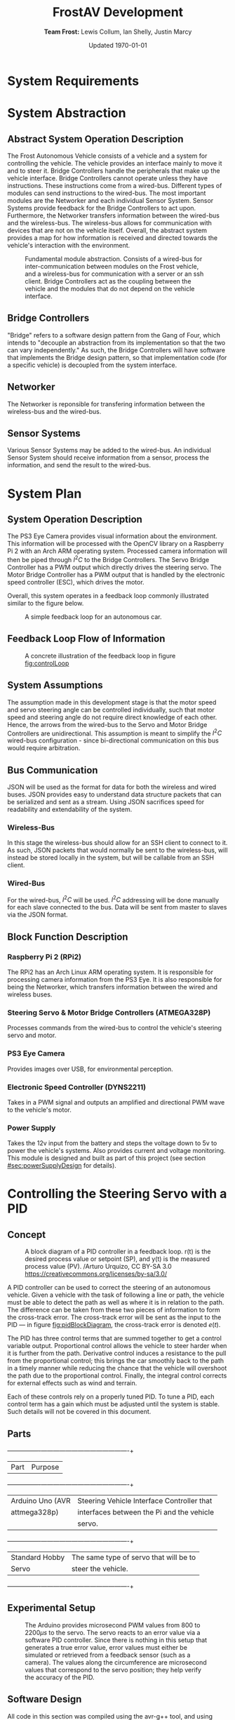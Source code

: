 #+options: toc:t num:t
#+latex_header: \usepackage{development}

#+title: FrostAV Development
#+author: *Team Frost:* Lewis Collum, Ian Shelly, Justin Marcy 
#+date: Updated \today

* System Requirements
  #+INCLUDE: "./requirements/README.org::#sec:problemOverview"
  #+INCLUDE: "./requirements/README.org::#system-requirements" :only-contents t
  #+INCLUDE: "./requirements/README.org::#system-constraints" :only-contents t

* System Abstraction
** Abstract System Operation Description
   The Frost Autonomous Vehicle consists of a vehicle and a system for
   controlling the vehicle. The vehicle provides an interface mainly
   to move it and to steer it. Bridge Controllers handle the
   peripherals that make up the vehicle interface. Bridge Controllers
   cannot operate unless they have instructions. These instructions
   come from a wired-bus. Different types of modules can send
   instructions to the wired-bus. The most important modules are the
   Networker and each individual Sensor System. Sensor Systems provide
   feedback for the Bridge Controllers to act upon. Furthermore, the
   Networker transfers information between the wired-bus and the
   wireless-bus. The wireless-bus allows for communication with
   devices that are not on the vehicle itself. Overall, the abstract
   system provides a map for how information is received and directed
   towards the vehicle's interaction with the environment. 

   #+attr_latex: :width 0.8\linewidth :placement [H]
   #+caption: Fundamental module abstraction. Consists of a wired-bus for inter-communication between modules on the Frost vehicle, and a wireless-bus for communication with a server or an ssh client. Bridge Controllers act as the coupling between the vehicle and the modules that do not depend on the vehicle interface. 
   [[../figure/2019-09-16_AbstractSystem.png]]

** Bridge Controllers
   "Bridge" refers to a software design pattern from the Gang of Four,
   which intends to "decouple an abstraction from its implementation
   so that the two can vary independently." As such, the Bridge
   Controllers will have software that implements the Bridge design
   pattern, so that implementation code (for a specific vehicle) is
   decoupled from the system interface.

** Networker
   The Networker is reponsible for transfering information between the
   wireless-bus and the wired-bus.

** Sensor Systems 
   Various Sensor Systems may be added to the wired-bus. An individual
   Sensor System should receive information from a sensor, process the
   information, and send the result to the wired-bus.
  
* System Plan
  #+attr_latex: :width 0.8\linewidth :placement [H]
  [[./figure/2019-09-22_Implementation.png]]

** System Operation Description
   The PS3 Eye Camera provides visual information about the
   environment. This information will be processed with the OpenCV
   library on a Raspberry Pi 2 with an Arch ARM operating
   system. Processed camera information will then be piped through
   \(I^2C\) to the Bridge Controllers. The Servo Bridge Controller has
   a PWM output which directly drives the steering servo. The Motor
   Bridge Controller has a PWM output that is handled by the
   electronic speed controller (ESC), which drives the motor.

   Overall, this system operates in a feedback loop commonly
   illustrated similar to the figure below.

   #+name: fig:controlLoop
   #+attr_latex: :width 0.6\linewidth :placement [H]
   #+caption: A simple feedback loop for an autonomous car.
  [[../figure/2019-10-24_controlLoop.png]]   

** Feedback Loop Flow of Information
   #+attr_latex: :width \linewidth :placement [H]
   #+caption: A concrete illustration of the feedback loop in figure [[fig:controlLoop]]
   [[../figure/2019-10-24_cameraToControl.png]]

** System Assumptions
  The assumption made in this development stage is that the motor
  speed and servo steering angle can be controlled individually, such
  that motor speed and steering angle do not require direct knowledge
  of each other. Hence, the arrows from the wired-bus to the Servo and
  Motor Bridge Controllers are unidirectional. This assumption is
  meant to simplify the \(I^2C\) wired-bus configuration - since
  bi-directional communication on this bus would require
  arbitration. 
** Bus Communication
   JSON will be used as the format for data for both the wireless and
   wired buses. JSON provides easy to understand data structure
   packets that can be serialized and sent as a stream. Using JSON
   sacrifices speed for readability and extendability of the system.

*** Wireless-Bus
   In this stage the wireless-bus should allow for an SSH
   client to connect to it. As such, JSON packets that would normally
   be sent to the wireless-bus, will instead be stored locally in
   the system, but will be callable from an SSH client. 

*** Wired-Bus
   For the wired-bus, \(I^2C\) will be used. \(I^2C\) addressing will
   be done manually for each slave connected to the bus. Data will be
   sent from master to slaves via the JSON format.

** Block Function Description
*** Raspberry Pi 2 (RPi2)
    The RPi2 has an Arch Linux ARM operating system. It is responsible
    for processing camera information from the PS3 Eye. It is also
    responsible for being the Networker, which transfers information
    between the wired and wireless buses.
    
    #+attr_latex: :width 0.4\linewidth :placement [H]
    [[./figure/2019-11-06_raspberryPi2BPlus.jpg]]

*** Steering Servo & Motor Bridge Controllers (ATMEGA328P)
    Processes commands from the wired-bus to control the vehicle's
    steering servo and motor.

    #+attr_latex: :width 0.3\linewidth :placement [H]
    [[./figure/2019-11-06_attmega328p_photo.png]]

*** PS3 Eye Camera
    Provides images over USB, for environmental perception.

    #+attr_latex: :width 0.3\linewidth :placement [H]
    [[./figure/2019-11-06_ps3eye_photo.png]]

*** Electronic Speed Controller (DYNS2211)
    Takes in a PWM signal and outputs an amplified and directional PWM
    wave to the vehicle's motor.

    #+attr_latex: :width 0.4\linewidth :placement [H]
    [[./figure/2019-11-06_dyns2211_photo.png]]

*** Power Supply
    Takes the 12v input from the battery and steps the voltage down to
    5v to power the vehicle's systems. Also provides current and
    voltage monitoring.  This module is designed and built as part of
    this project (see section [[#sec:powerSupplyDesign]] for details).
* Controlling the Steering Servo with a PID
** Concept
   :PROPERTIES:
   :CUSTOM_ID: sec:steeringPid_concept
   :END:
   #+name: fig:pidBlockDiagram
   #+caption: A block diagram of a PID controller in a feedback loop. r(t) is the desired process value or setpoint (SP), and y(t) is the measured process value (PV). \footnotesize /Arturo Urquizo, CC BY-SA 3.0 https://creativecommons.org/licenses/by-sa/3.0/
   #+attr_latex: :width 0.6\linewidth :placement [H]
   [[./figure/2019-11-05_pidBlockDiagram.png]]

   A PID controller can be used to correct the steering of an
   autonomous vehicle. Given a vehicle with the task of following a
   line or path, the vehicle must be able to detect the path as well
   as where it is in relation to the path. The difference can be
   taken from these two pieces of information to form the cross-track
   error. The cross-track error will be sent as the input to the PID
   --- in figure [[fig:pidBlockDiagram]], the cross-track error is denoted
   \(e(t)\). 

   The PID has three control terms that are summed together to get a
   control variable output. Proportional control allows the vehicle to
   steer harder when it is further from the path. Derivative control
   induces a resistance to the pull from the proportional control;
   this brings the car smoothly back to the path in a timely manner
   while reducing the chance that the vehicle will overshoot the path
   due to the proportional control. Finally, the integral control
   corrects for external effects such as wind and terrain. 

   Each of these controls rely on a properly tuned PID. To tune a PID,
   each control term has a gain which must be adjusted until the
   system is stable. Such details will not be covered in this
   document.
   
** Parts
   #+name: table:pidParts
   #+attr_latex: :placement [H]
   +----------------+-------------------------------------------+
   | Part           | Purpose                                   |
   +----------------+-------------------------------------------+
   |Arduino Uno (AVR|Steering Vehicle Interface Controller that |
   |  attmega328p)  | interfaces between the Pi and the vehicle |
   |                |                  servo.                   |
   +----------------+-------------------------------------------+
   |Standard Hobby  |The same type of servo that will be to     |
   |Servo           |steer the vehicle.                         |
   +----------------+-------------------------------------------+

** Experimental Setup
   #+name: fig:pidExperimentalSetup
   #+caption: The Arduino provides microsecond PWM values from 800 to 2200\(\mu s\) to the servo. The servo reacts to an error value via a software PID controller. Since there is nothing in this setup that generates a true error value, error values must either be simulated or retrieved from a feedback sensor (such as a camera). The values along the circumference are microsecond values that correspond to the servo position; they help verify the accuracy of the PID.
   #+attr_latex: :width 0.5\linewidth :placement [H]
   [[./figure/2019-11-05_pidExperimentalSetup.JPG]]

** Software Design
   All code in this section was compiled using the avr-g++ tool, and
   using C++17. Test code was compiled with g++ as opposed to avr-g++.

*** USART to Command the Servo from a Terminal Emulator
    In order to talk to the servo, we need to set up the USART on the
    AVR microcontroller. We will only show the code for a basic USART
    setup. Since the USART is only being used for experimental
    purposes only, we will not explain the code. For reference of how
    the code was used in our experiment, see the =main.c= file in the
    code appendix section [[#sec:appendixCode_steeringPid_main]].

    =usart.hpp=:
    #+attr_latex: :options bgcolor=code
    #+BEGIN_SRC C++
#ifndef USART_HPP
#define USART_HPP

#include <avr/io.h>
#include <stdint.h>

namespace usart {
    void setup(uint32_t clockFrequency, uint16_t baud) {
        uint8_t ubrr = clockFrequency/16/baud - 1;
        UBRR0H = ubrr >> 8;
        UBRR0L = ubrr;

        //Enable Transmitter & Receiver
        UCSR0B = 1 << RXEN0 | 1 << TXEN0;
        //Frame Format: 8 data, 2 stop
        UCSR0C = 1 << USBS0 | 3 << UCSZ00;

    }

    void print(char c) {
        while (!(UCSR0A & 1<<UDRE0));
        UDR0 = c;    
    }
        
    void print(char* string) {
        while (*string) print(*string++);
    }
    
    char getChar() {
        while (!(UCSR0A & 1<<RXC0));
        return UDR0;    
    }
}

#endif
    
    #+END_SRC
*** Servo Control 
    :PROPERTIES:
    :CUSTOM_ID: sec:softwareDesign_servoControl
    :END:
    To control the position of the servo, the attmega328p has a 16-bit
    timer. Once we set up the timer, we can provide it a pulse
    duration between the accepted values of the servo (typically
    1-2\(\si{ms}\)).

    The code for the servo is at the register level. Ideally, one
    should use a hardware abstraction layer (HAL) to avoid writing
    production code at a register level. In our =main.cpp= file, we
    have the following to set up our servo.

    #+name: code:servoSetup
    #+attr_latex: :options bgcolor=code
    #+BEGIN_SRC C++
#include <avr/io.h>

static constexpr uint32_t hertzToCycles(uint16_t hertz) {
    return clockFrequency/prescaler/hertz;
}

static void setupServoPwm() {
	DDRB |= 1 << PINB1; //Set pin 9 on arduino to output

	TCCR1A |=
        1 << WGM11 | //PWM Mode 14 (1/3)
        1 << COM1A0 | //Inverting Mode (1/2)
        1 << COM1A1; //Inverting Mode (2/2)
    
	TCCR1B |=
        1 << WGM12 | //PWM Mode 14 (2/3)
        1 << WGM13 | //PWM Mode 14 (3/3)
        1 << CS11; //Prescaler: 8

    //50Hz PWM to cycles for servo
	ICR1 = hertzToCycles(pwmFrequency)-1;
}
    #+END_SRC
    The servo uses the MCU's 16-bit Timer/Counter1 with PWM. It is
    connected to pin 9 on the Arduino Uno (port B, pin 1).

    #+name: fig:attmega16BitTimer_blockDiagram
    #+caption: ICRn stores the number of cycles needed for a 50Hz PWM signal for the servo. OCRnA stores the number of cycles until the counter reaches the TOP. OCRnA is used to change the pulse width of the PWM signal.
    #+attr_latex: :width 0.8\linewidth :placement [H]
    [[./figure/2019-11-06_attmega16BitTimer.png]]

    We also need to specify that we want to use Fast PWM Mode (resets
    counter when it reaches the TOP) and set ICR1 as the TOP. This
    corresponds to =mode 14=.

    #+name: fig:attmega16BitTimer_fastPwmMode
    #+caption: Shows the =WGM= flags needed for mode 14.
    #+attr_latex: :width 0.8\linewidth :placement [H]
    [[./figure/2019-11-06_attmega16BitTimer_fastPwmMode.png]]

    We do this on the register level by setting the =WGM= flags from
    figure [[fig:attmega16BitTimer_fastPwmMode]] in the =TCCRnA= and
    =TCCRnB= registers (as shown in the code above).

    Since the Arduino Uno uses a \(16\si{MHz}\) clock, we will need a
    prescaler to divide the frequency such that, 
    \[\frac{16\si{MHz}}{50\si{Hz}\cdot \texttt{prescaler}} < 2^{16}-1.\]

    \(50\si{MHz}\) is the needed frequency for the PWM signal for the
    servo and \(2^{16}-1\) is the maximum value that will fit in the
    =OCRnA= register (the size of an =int= on the attmega328p). If we
    set the prescaler to 8, the inequality above is true. We can do
    that by setting the =TCCRnB= register using the figure
    below. Setting this register for a prescaler of 8, looks like
    ~TCCR1B |= 1 << CS11~ (as shown in the code above).

    #+name: fig:attmega16BitTimer_prescaler
    #+caption: We are using a prescaler of 8, which corresponds to =CS1 = 0b010=.
    #+attr_latex: :width 0.8\linewidth :placement [H]
    [[./figure/2019-11-06_attmega16BitTimer_prescaler.png]]
    
    Finally, we can set the timer to inverted mode, meaning the pulse
    will occur at the end of the PWM period, as opposed to the
    beginning of the period. This is trivial for our application, but
    we still must choose either inverting or non-inverting. To set the
    timer to inverted we set the corresponding flags in the =TCCRnA=
    register, as ~TCCR1A |= 1 << COM1A0 | 1 << COM1A1~ (as shown in
    the code above).

    #+name: fig:attmega16BitTimer_invertingMode
    #+caption: We make sure to set the =COM1A1= and =COM1A0= flags in the =TCCRnA= register.
    #+attr_latex: :width 0.8\linewidth :placement [H]
    [[./figure/2019-11-06_attmega16BitTimer_invertingMode.png]]
        
*** Clamping
    One common problem is providing a servo with a PWM value outside
    the valid range of the servo. For example, our servo has a maximum
    acceptable pulse width of 2200\(\mu s\). If we provide our servo
    with a pulse width 2300\(\mu s\), it could damage the servo. We
    will discuss a simple method for clamping the pulse widths
    provided to the servo. 

    The =Clamp= class looks as follows:
    
    #+attr_latex: :options bgcolor=code
    #+BEGIN_SRC C++
#ifndef CLAMP_HPP
#define CLAMP_HPP

#include <stdint.h>

struct Bounds {
    int16_t lower;
    int16_t upper;
};

class Clamp {
    Bounds bounds;

public:
    constexpr static Clamp makeFromBounds(Bounds bounds) {
        return Clamp(bounds);
    }

    constexpr Clamp(Bounds bounds): bounds{bounds} {}

    int16_t clamp(int16_t value) {
        return (value < bounds.lower) ? bounds.lower :
            (value > bounds.upper) ? bounds.upper:
            value;
    }

    Clamp() {}
};

#endif    
    #+END_SRC

    The class takes in a =Bounds= and uses the =clamp= member function
    to output a value between the upper and lower bounds. Since we are
    using this code on a microcontroller, we want an object of type
    =Clamp= to be initialized at compile-time. To do this we declare
    the constructor, and the static factory method, as =constexpr=. To
    ensure compile-time initialization, we must pass a constant
    expression or rvalue to either the static factory method or the
    constructor. 
    
    Here is a unit test suite, using CxxTest, for the =Clamp= class:
    #+attr_latex: :options bgcolor=code
    #+BEGIN_SRC C++
#include <cxxtest/TestSuite.h>
#include "Clamp.hpp"

class TestClamp: public CxxTest::TestSuite {
    Clamp clamp;
    Bounds bounds;
    
public:
    void setUp() {
        bounds = {
            .lower = 10,
            .upper = 20
        };
        
        clamp = Clamp::makeFromBounds(bounds);
    }
    
    void test_inputAboveUpper_clampsToUpper() {
        int16_t expected = bounds.upper;
        int16_t actual = clamp.clamp(25);
        TS_ASSERT_EQUALS(actual, expected);
    }

    void test_inputBelowLower_clampsToLower() {
        int16_t expected = bounds.lower;
        int16_t actual = clamp.clamp(5);
        TS_ASSERT_EQUALS(actual, expected);
    }

    void test_inputBetweenBounds_noClamp() {
        int16_t expected = 15;
        int16_t actual = clamp.clamp(15);
        TS_ASSERT_EQUALS(actual, expected);
    }
};
    #+END_SRC

    Each =test_= function in the test suite demonstrates the
    functionality of the =Clamp= class. It also includes the way we
    recommend instantiating the =Clamp= class. That is, by using the
    static factory method as opposed to the constructor.
    #+attr_latex: :options bgcolor=code
    #+BEGIN_SRC C++
clamp = Clamp::makeFromBounds({
        .lower = 10,
        .upper = 20 });
    #+END_SRC

    This is purely for readability, so the reader can understand
    that a =Clamp= object requires a =Bounds=.

    Again, after instantiating the =Clamp= class, you can use it as,
    #+attr_latex: :options bgcolor=code
    #+BEGIN_SRC C++
int16_t clampedValue = clamp.clamp(5); // Returns 10 since the lower bound is 10.
    #+END_SRC
 
*** PID
    As discussed in section [[#sec:steeringPid_concept]], a PID will
    provide reactive control to the servo from error feedback. In our
    system, the camera detects lanes. The further the car is from
    being centered between those lanes, the greater the error that is
    input into our steering PID. We've encapsulated the algorithm for
    a PID in a class.
    
    #+attr_latex: :options bgcolor=code
    #+BEGIN_SRC C++
#ifndef PID_HPP
#define PID_HPP

#include <stdint.h>

struct Pid {
    struct Component {
        int16_t proportional;
        int16_t integral;
        int16_t derivative;
    };

private:    
    Component gain;
    Component error;
    int16_t scale;
    
public:
    int16_t updateError(int16_t error);
    
    constexpr static Pid makeFromGain(Component gain) {
        return Pid(gain);
    }
    
    constexpr explicit Pid(Component gain):
        gain{gain}, error{}, scale{1} {}

    
    constexpr static Pid makeFromScaledGain(int16_t scale, Component gain) {
        return Pid(scale, gain);
    }
    
    constexpr Pid(int16_t scale, Component gain):
        gain{gain}, error{}, scale{scale} {}

    Pid() {}
};

#endif
    #+END_SRC

    The PID takes in a structure of gains (proportional, integral, and
    derivative). Then, when =updateError= is called, it will return
    the control variable output of the PID. 

    Since we may have gains that are decimal values, and assuming we
    don't want to do floating point arithmetic on a microcontroller,
    we've included a scale variable which divides the final output of
    the PID. This means if we provide a gain value of =1= (for one of
    the control gains) and a scale of =10=, then we equivalently have
    a gain value of =1/10=. To get this behavior, we use the
    =makeFromScaleGain= to instantiate the =Pid= class, instead of
    =makeFromGain=.

    The definition of the =updateError= function is
    #+attr_latex: :options bgcolor=code
    #+BEGIN_SRC C++
int16_t Pid::updateError(int16_t newError) {
    error.integral += newError;
    error.derivative = newError - error.proportional;
    error.proportional = newError;

    return (gain.proportional*error.proportional +
            gain.integral*error.integral +
            gain.derivative*error.derivative) / scale ;    
}
    #+END_SRC

    Notice the result is divided by scale, as discussed
    above. Furthermore, we've provided a unit test that demonstrates
    how to use this class.

    #+attr_latex: :options bgcolor=code
    #+BEGIN_SRC C++
#include <cxxtest/TestSuite.h>
#include "Pid.hpp"

class TestPid: public CxxTest::TestSuite {
public:
    void test_errorInput_returnsCorrectedOutput() {
        Pid pid = Pid::makeFromGain({
                .proportional = 1,
                .integral = 2,
                .derivative = 3 });
        
        int16_t actual = pid.updateError(2);
        int16_t expected = 12;

        TS_ASSERT_EQUALS(actual, expected);
    }

    void test_scaledGain() {
        int16_t scale = 100;
        
        Pid pid = Pid::makeFromScaledGain(scale, {
                .proportional = 100,
                .integral = 200,
                .derivative = 300 });
        
        int16_t actual = pid.updateError(2);
        int16_t expected = 12;

        TS_ASSERT_EQUALS(actual, expected);
    }
};    
    #+END_SRC

    Ideally, the user would call =updateError= iteratively though.
*** USART PID Results
    The =main.cpp= code in the code appendix section
    [[#sec:appendixCode_steeringPid_main]] depcits the general flow of the
    program. Ultimately, the Arduino asks for an initial position for
    the servo (in microseconds), and then the servo will go to that
    position. After a short delay, the PID will begin updating its
    control variable output in a for loop. That control variable
    output is directly used to position the servo. For debugging
    purposes, the Arduino also sends the PID control variable output
    over USART, so we can see the values the PID is giving. 

    The figure below illustrates an example where I send the servo to
    \(800\si{\mu s}\), and then the PID corrects the servo's position
    to \(1500\si{\mu s}\).

    #+name: fig:steeringPid_usartLog
    #+caption: Note that this PID is not tuned at all, and that the error we are using is not based on a real feedback error from a sensor. This demo is purely to show that the system is prepared for real feedback error from the OpenCV system.
    #+attr_latex: :width 0.8\linewidth :placement [H]
    [[./figure/2019-11-06_steeringPid_usartLog.png]]    
* Power Supply Design
  :PROPERTIES:
  :CUSTOM_ID: sec:powerSupplyDesign
  :END:

#+caption: 3D Render of Power Supply
#+attr_latex: :width 0.8\linewidth :placement [H]
[[./figure/pcb_3d_render.PNG]]

The function of the power supply is to step down the 12v (nominal) battery voltage to 5v
for powering the vehicle's systems. The power supply is designed to be capable of outputting
3A with a 9v input (9v is the lowest safe charge for a 3-cell LiPo battery). The system should
use much less than 3A on average, but a 3A output provides a large margin of error. The power supply
is also capable of measuring the battery voltage and battery current draw and reporting these values
over the I2C bus.

** Switching Regulator

The power supply is implemented using a TI LM2596SM-5.0 buck switching regulator. The switching regulator section of the power 
supply consists of C1, C2, L1, D1 and U2 in the schematic diagram.
A switching regulator is used instead of a linear regulator (ex. 7805) for efficiency reasons. A linear regulator has an 
efficiency of about 40% with a 12v input, whereas a buck converter will have an efficiency of about 80-90%.
A linear regulator also produces a large amount of heat, which would require a large heatsink.

#+caption: Power Supply Schematic
#+attr_latex: :width \linewidth :placement [H]
[[./figure/schematic.PNG]]

The regulator operates in a buck configuration, in continuous mode (the inductor current never falls to zero).
A buck regulator operates in two cycles, shown in [[fig:buck_diagram]]. The switching regulator IC (U2) acts as the
switch. When the switch is closed, the inductor charges and produces an opposing voltage. This reduces the voltage
across the load (following KVL). When the switch opens again, the inductor acts as a current source and discharges
through the load. This switching creates voltage spikes, so the output capacitor is used to smooth them out. The output
voltage is controlled by varying the ratio of switch on time vs off time.

#+caption: Buck Converter Cycles
#+name: fig:buck_diagram
#+attr_latex: :width 0.5 \linewidth :placement [H]
[[./figure/buck_diagram.png]]

The capacitors used for the switching section, C1 and C2 are both low ESR (equivalent series resistance) electrolytics.
Low ESR capacitors are used so that they are capable of handling high current spikes without overheating. The inductor has a 
value of 330uH, which allows the regulator to operate in continuous mode to improve efficiency. The specific inductor (Bourns
SRP1038C-330M) was chosen because it is capable of handling 4A of DC current and has a saturation current of 6A. A saturation 
current of over 3A is needed for the regulator to operate, there were issues with the prototype where the inductor was 
saturating at about 2A and causing the output voltage to go out of regulation. The diode D1 is a 50WQ04 Shottky diode,
which was chosen because of its low forward voltage and fast recovery. Fast recovery is important because the regulator 
switches at 150kHz and a standard silicon diode would not switch fast enough. 

** Power Measurement

#+caption: INA226 Pinout
#+attr_latex: :width 0.5 \linewidth :placement [H]
[[./figure/ina226.png]]

A TI INA226 power monitor IC is used to measure the total power used by the system. This IC measures the total system power
by measuring the input voltage and the voltage across a shunt resistor. The shunt resistor (shown as Rsense in the schematic)
is connected in series with the input of the switching regulator to provide a more accurate reading. The resistor has a value of
0.002 ohm, and the current flowing through it can be calculated using Ohm's law. 

The INA226 communicates using I2C and provides current, voltage and power measurements as well as the voltage across the shunt
resistor. It also supports alerts over I2C and a dedicated digital output. The INA226 will be connected into the system wide
wired-bus with an I2C address of 0x40. The power and voltage measurements will be used to calculate the remaining battery life, 
and the voltage measurement will be used to allow the system to put the car into a safe state before the battery is empty.

** PCB Design

A PCB (printed circuit board) was designed for the power supply to provide more physical durability, as well as more stability
for the buck converter. Since the buck converter operates at 150kHz traces connecting the inductor, output capacitor and diode
need to be as thick and short as possible. The back side of the board uses copper fill as a ground plane to keep the impedance
to ground as low as possible, and to act as a heatsink for the LM2596. Multiple vias are placed under the LM2596 to help with
thermal and electrical conductivity. Surface mount components are used to keep leads short and make the finished product as compact as possible. Since the board will be hand soldered, larger pads are used for all components.


#+caption: PCB Layout
#+attr_latex: :width 0.5 \linewidth :placement [H]
[[./figure/pcb_2d_render.PNG]]

The PCB and schematic were designed in KiCad, and while component footprints were available for most parts there was nothing
matching the inductor so a custom footprint was made. The custom footprint was designed in the KiCad component editor. 
The component's datasheet was referenced for the size and spacing of the solder pads. The solder pads were widened and 
lengthened slightly to allow for easier hand soldering, although the spacing between them remains unchanged. Two 2.1 mm diameter
mounting holes are included in the layout.

The power input and output connectors are 5mm pitch terminal blocks, in addition to a USB output port. The terminal blocks
were picked because they are capable of accepting a 20 to 12 AWG wire which will allow more flexibility when connecting the 
power supply into the system. The battery will be directly connected to the input terminals, the Raspberry Pi will be connected
to the USB port (with a small microUSB cable) and all other 5v devices will be connected to the output terminals. The I2C 
signals from the INA226 are routed to a pin header, with pull up resistors.

** Testing

To test the power supply, the setup shown below will be used. The voltmeters and ammeters are used to measure the current and
voltage at the input and output of the power supply. The potentiometer (or decade resistance box) will be used to place a load
on the system. The bench power supply can be used to test the range of input voltages, and an oscilloscope can be placed across 
the power supply's (DUT) terminals to measure the ripple on the output.

#+caption: Test Setup
#+attr_latex: :width 0.8 \linewidth :placement [H]
[[./figure/test_diagram.png]]

The switching regulator will be tested first by providing 12.6v to the input, which is the batteries maximum voltage. Then the load on 
the output will be increased from 0A to 3A in 0.5A steps, and the input and output voltages and currents will be recorded, along 
with the peak-to-peak ripple. This will then be repeated with an input voltage of 12.0v 11v 10v and 9v which will simulate the 
full range of battery voltages. These tests will ensure that the switching regulator is capable of providing the required output
at all possible battery voltages.

Next, the power measurement section will be tested and calibrated. An Arduino will be connected to the I2C terminals on the 
power supply, and a simple sketch will be used to report the measured voltage, current and power over the serial console.
The bench power supply will be adjusted until it is outputting exactly 10v, and then the difference between the measured and
actual voltage will be found to get a calibration factor. Next, the power supply will be loaded until the input current is
exactly 1.0A. Then the difference between the measured and actual current will be found to find a calibration factor.
The calibration factors will then be written into the calibration registers on the INA226.

* Appendix: Code
** Steering PID
*** main.cpp   
    :PROPERTIES:
    :CUSTOM_ID: sec:appendixCode_steeringPid_main
    :END:
    #+attr_latex: :options bgcolor=code
    #+BEGIN_SRC C++
#include <avr/io.h>
#include <util/delay.h>
#include <stdlib.h>
#include "Pid.hpp"
#include "Clamp.hpp"
#include "String.hpp"
#include "usart.hpp"

constexpr uint8_t prescaler = 8;
constexpr uint32_t clockFrequency = F_CPU;
constexpr uint8_t pwmFrequency = 50;
constexpr uint32_t baud = 9600;

static constexpr uint32_t microsToCycles(uint16_t micros) {
    constexpr uint32_t unitConversion = 1E6;
    return (clockFrequency/unitConversion/prescaler) * micros;
}

static constexpr uint32_t hertzToCycles(uint16_t hertz) {
    return clockFrequency/prescaler/hertz;
}

static void setupServoPwm() {
    DDRB |= 1 << PINB1; //Set pin 9 on arduino to output

    TCCR1A |=
        1 << WGM11 | //PWM Mode 14 (1/3)
        1 << COM1A0 | //Inverting Mode (1/2)
        1 << COM1A1; //Inverting Mode (2/2)
    
    TCCR1B |=
        1 << WGM12 | //PWM Mode 14 (2/3)
        1 << WGM13 | //PWM Mode 14 (3/3)
        1 << CS11; //Prescaler: 8

    //50Hz PWM to cycles for servo
    ICR1 = hertzToCycles(pwmFrequency)-1;
}

int main() {
    usart::setup(clockFrequency, baud);
    setupServoPwm();
    
    Clamp steeringClamp = Clamp::makeFromBounds({
            .lower = 800,
            .upper = 2200 });
    Pid steeringPid = Pid::makeFromScaledGain(10, {
            .proportional = 10,
            .integral = 0,
            .derivative = 2 });
    
    String<10> message;
    char currentChar;
    int16_t idealServoMicros = 1500;
    while(1) {
        currentChar = usart::getChar();
        
        if (currentChar != '\n') message.append(currentChar);
        else {
            usart::print("GOT: ");
            usart::print(message);
            usart::print('\n');
            
            int16_t initialServoMicros = atoi(message);
            int16_t servoMicros = steeringClamp.clamp(initialServoMicros);
            OCR1A = ICR1 - microsToCycles(initialServoMicros);
            _delay_ms(1000);            
            
            int16_t error = idealServoMicros - servoMicros;
            for (uint32_t i = 0; i < 15; ++i) {
                servoMicros = steeringPid.updateError(error) + servoMicros;

                String<10> buffer;
                itoa(servoMicros, buffer, 10); 
                usart::print(buffer); usart::print('\n');

                servoMicros = steeringClamp.clamp(servoMicros);
                OCR1A = ICR1 - microsToCycles(servoMicros);
                _delay_ms(100);

                //TODO replace with actual feedback error
                error = idealServoMicros - servoMicros;
            }
            
            message.clear();
            usart::print(">> ");
        } 
    }
}    
    #+END_SRC
*** usart.hpp
    #+attr_latex: :options bgcolor=code    
    #+BEGIN_SRC C++
#ifndef USART_HPP
#define USART_HPP

#include <avr/io.h>
#include <stdint.h>

namespace usart {
    void setup(uint32_t clockFrequency, uint16_t baud) {
        uint8_t ubrr = clockFrequency/16/baud - 1;
        UBRR0H = ubrr >> 8;
        UBRR0L = ubrr;

        //Enable Transmitter & Receiver
        UCSR0B = 1 << RXEN0 | 1 << TXEN0;
        //Frame Format: 8 data, 2 stop
        UCSR0C = 1 << USBS0 | 3 << UCSZ00;

    }

    void print(char c) {
        while (!(UCSR0A & 1<<UDRE0));
        UDR0 = c;    
    }
        
    void print(char* string) {
        while (*string) print(*string++);
    }
    
    char getChar() {
        while (!(UCSR0A & 1<<RXC0));
        return UDR0;    
    }
}

#endif    
    #+END_SRC
*** Pid.hpp
    #+attr_latex: :options bgcolor=code    
    #+BEGIN_SRC C++
#ifndef PID_HPP
#define PID_HPP

#include <stdint.h>

struct Pid {
    struct Component {
        int16_t proportional;
        int16_t integral;
        int16_t derivative;
    };

private:    
    Component gain;
    Component error;
    int16_t scale;
    
public:
    int16_t updateError(int16_t error);
    
    constexpr static Pid makeFromGain(Component gain) {
        return Pid(gain);
    }
    
    constexpr explicit Pid(Component gain):
        gain{gain}, error{}, scale{1} {}

    
    constexpr static Pid makeFromScaledGain(int16_t scale, Component gain) {
        return Pid(scale, gain);
    }
    
    constexpr Pid(int16_t scale, Component gain):
        gain{gain}, error{}, scale{scale} {}

    Pid() {}
};

#endif    
    #+END_SRC

*** Pid.cpp
    #+attr_latex: :options bgcolor=code    
    #+BEGIN_SRC C++
#include "Pid.hpp"

int16_t Pid::updateError(int16_t newError) {
    error.integral += newError;
    error.derivative = newError - error.proportional;
    error.proportional = newError;

    return (gain.proportional*error.proportional +
            gain.integral*error.integral +
            gain.derivative*error.derivative) / scale ;    
}    
    #+END_SRC

*** Clamp.hpp
    #+attr_latex: :options bgcolor=code    
    #+BEGIN_SRC C++
#ifndef CLAMP_HPP
#define CLAMP_HPP

#include <stdint.h>

struct Bounds {
    int16_t lower;
    int16_t upper;
};

class Clamp {
    Bounds bounds;

public:
    constexpr static Clamp makeFromBounds(Bounds bounds) {
        return Clamp(bounds);
    }

    constexpr Clamp(Bounds bounds): bounds{bounds} {}

    int16_t clamp(int16_t value) {
        return (value < bounds.lower) ? bounds.lower :
            (value > bounds.upper) ? bounds.upper:
            value;
    }

    Clamp() {}
};

#endif    
    #+END_SRC

*** String.hpp
    #+attr_latex: :options bgcolor=code    
    #+BEGIN_SRC C++
#ifndef STRING_HPP
#define STRING_HPP

#include <stdint.h>

template<int16_t capacity>
class String {
    int16_t size;
    char string[capacity];
    
public:
    void append(char c) {
        if (size < capacity) string[size++] = c;
    }
    
    String(): size{0}, string{0} {}

    void clear() {
        while (size != 0) string[--size] = 0;
    }

    operator char*() { return string; }
    operator const char*() { return string; }
};  

#endif
    #+END_SRC

*** Makefile
    #+attr_latex: :options bgcolor=code    
    #+BEGIN_SRC makefile
BIN=sweep

CPP = $(BIN).cpp $(wildcard *.cpp)
OBJ = $(CPP:%.cpp=%.o)
DEP = $(OBJ:%.o=%.d)

CROSS_COMPILE=avr-
CXX=$(CROSS_COMPILE)g++
OBJCOPY=$(CROSS_COMPILE)objcopy
CXXFLAGS=-Os -Wall -DF_CPU=$(F_CPU) -mmcu=atmega328p -std=gnu++17

F_CPU=16000000UL
PORT=/dev/ttyACM0
DEVICE=ATMEGA328P
PROGRAMMER=arduino
FLASH_BAUD=115200
COM_BAUD=9600

TESTS = TestPid.hpp TestClamp.hpp
TEST_SOURCES= Pid.cpp
TEST_RUNNER = runner



$(BIN).hex: $(BIN).elf
    ${OBJCOPY} -O ihex -R .eeprom $< $@

$(BIN).elf: $(OBJ)
    $(CXX) $(CXXFLAGS) -o $@ $^

-include $(DEP)

%.o: %.cpp
     $(CXX) $(CXXFLAGS) -MMD -c $< -o $@ 

flash: $(BIN).hex
    avrdude -c $(PROGRAMMER) -P $(PORT) -p $(DEVICE) -b $(FLASH_BAUD) -U flash:w:$<

test: $(TESTS)
    cxxtestgen --error-printer -o $(TEST_RUNNER).cpp $(TESTS)
    g++ -o $(TEST_RUNNER) -I$CXXTEST $(TEST_RUNNER).cpp $(TEST_SOURCES)
    ./$(TEST_RUNNER)

com:
    picocom -b $(COM_BAUD) $(PORT) -p 2


clean:
    rm -f ${BIN}.elf ${BIN}.hex $(OBJ) $(TEST_RUNNER)* $(DEP)

.PHONY: clean
    #+END_SRC

* Resources                                                        :noexport:
   - http://www.mbeddedc.com/2017/09/i2c-bus-arbitration.html
   - https://www.geeksforgeeks.org/bus-arbitration-in-computer-organization/

** Images
   - Raspi 2 B+:
     https://images-na.ssl-images-amazon.com/images/I/810xXvVWWwL._SX679_.jpg
   - Attmega328p:     https://robu.in/wp-content/uploads/2018/11/ATmega328P-PU-PDIP-28-Microcontroller-1.jpg
   - 
